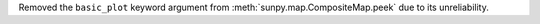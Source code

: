 Removed the ``basic_plot`` keyword argument from :meth:`sunpy.map.CompositeMap.peek` due to its unreliability.
